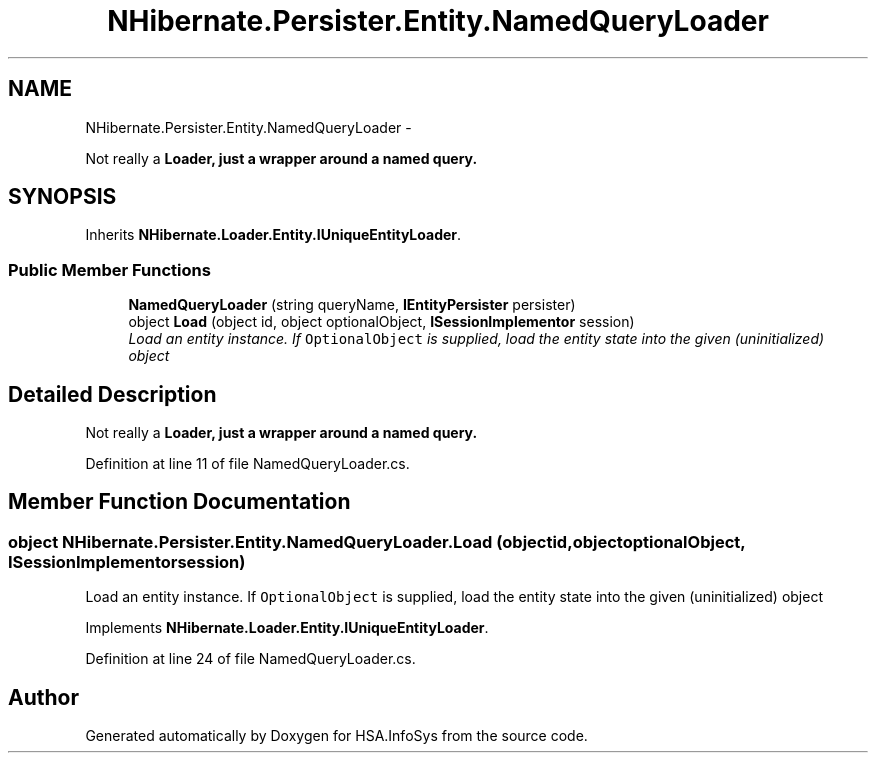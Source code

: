 .TH "NHibernate.Persister.Entity.NamedQueryLoader" 3 "Fri Jul 5 2013" "Version 1.0" "HSA.InfoSys" \" -*- nroff -*-
.ad l
.nh
.SH NAME
NHibernate.Persister.Entity.NamedQueryLoader \- 
.PP
Not really a \fC\fBLoader\fP\fP, just a wrapper around a named query\&.  

.SH SYNOPSIS
.br
.PP
.PP
Inherits \fBNHibernate\&.Loader\&.Entity\&.IUniqueEntityLoader\fP\&.
.SS "Public Member Functions"

.in +1c
.ti -1c
.RI "\fBNamedQueryLoader\fP (string queryName, \fBIEntityPersister\fP persister)"
.br
.ti -1c
.RI "object \fBLoad\fP (object id, object optionalObject, \fBISessionImplementor\fP session)"
.br
.RI "\fILoad an entity instance\&. If \fCOptionalObject\fP is supplied, load the entity state into the given (uninitialized) object \fP"
.in -1c
.SH "Detailed Description"
.PP 
Not really a \fC\fBLoader\fP\fP, just a wrapper around a named query\&. 


.PP
Definition at line 11 of file NamedQueryLoader\&.cs\&.
.SH "Member Function Documentation"
.PP 
.SS "object NHibernate\&.Persister\&.Entity\&.NamedQueryLoader\&.Load (objectid, objectoptionalObject, \fBISessionImplementor\fPsession)"

.PP
Load an entity instance\&. If \fCOptionalObject\fP is supplied, load the entity state into the given (uninitialized) object 
.PP
Implements \fBNHibernate\&.Loader\&.Entity\&.IUniqueEntityLoader\fP\&.
.PP
Definition at line 24 of file NamedQueryLoader\&.cs\&.

.SH "Author"
.PP 
Generated automatically by Doxygen for HSA\&.InfoSys from the source code\&.
